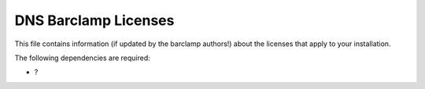 DNS Barclamp Licenses
~~~~~~~~~~~~~~~~~~~~~

This file contains information (if updated by the barclamp authors!)
about the licenses that apply to your installation.

The following dependencies are required:

-  ?

